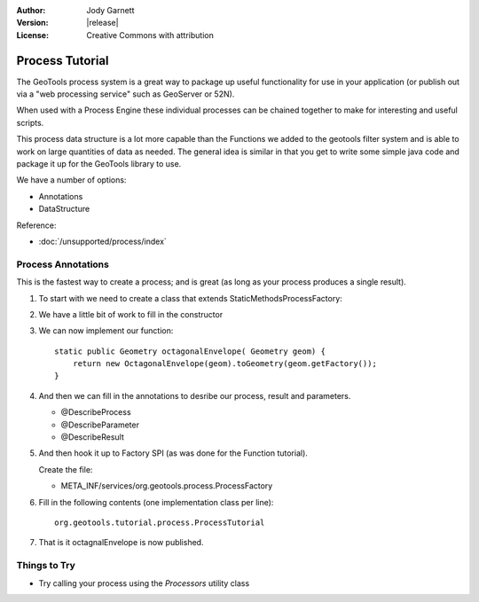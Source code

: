 :Author: Jody Garnett
:Version: |release|
:License: Creative Commons with attribution

Process Tutorial
----------------

The GeoTools process system is a great way to package up useful functionality for use in your
application (or publish out via a "web processing service" such as GeoServer or 52N).

When used with a Process Engine these individual processes can be chained together to make for
interesting and useful scripts.

This process data structure is a lot more capable than the Functions we added to the geotools filter
system and is able to work on large quantities of data as needed. The general idea is similar in that you get to write some simple java code and package it up
for the GeoTools library to use. 

We have a number of options:

* Annotations
* DataStructure

Reference:

* :doc:`/unsupported/process/index`

Process Annotations
^^^^^^^^^^^^^^^^^^^

This is the fastest way to create a process; and is great (as long as your process produces a
single result).

1. To start with we need to create a class that extends StaticMethodsProcessFactory:

   .. literalinclude:: /../src/main/java/org/geotools/tutorial/process/ProcessTutorial.java
      :language: java
      :end-before: // constructor start
      
2. We have a little bit of work to fill in the constructor

   .. literalinclude:: /../src/main/java/org/geotools/tutorial/process/ProcessTutorial.java
      :language: java
      :start-after: // constructor start
      :end-before: // constructor end

3. We can now implement our function::

    static public Geometry octagonalEnvelope( Geometry geom) {
        return new OctagonalEnvelope(geom).toGeometry(geom.getFactory());
    }
    
4. And then we can fill in the annotations to desribe our process, result and parameters.
   
   * @DescribeProcess
   * @DescribeParameter
   * @DescribeResult
   
   .. literalinclude:: /../src/main/java/org/geotools/tutorial/process/ProcessTutorial.java
      :language: java
      :start-after: // octagonalEnvelope start
      :end-before: // octagonalEnvelope end
   
5. And then hook it up to Factory SPI (as was done for the Function tutorial).
   
   Create the file:
   
   * META_INF/services/org.geotools.process.ProcessFactory

6. Fill in the following contents (one implementation class per line)::
   
      org.geotools.tutorial.process.ProcessTutorial

7. That is it octagnalEnvelope is now published.

Things to Try
^^^^^^^^^^^^^

* Try calling your process using the *Processors* utility class
